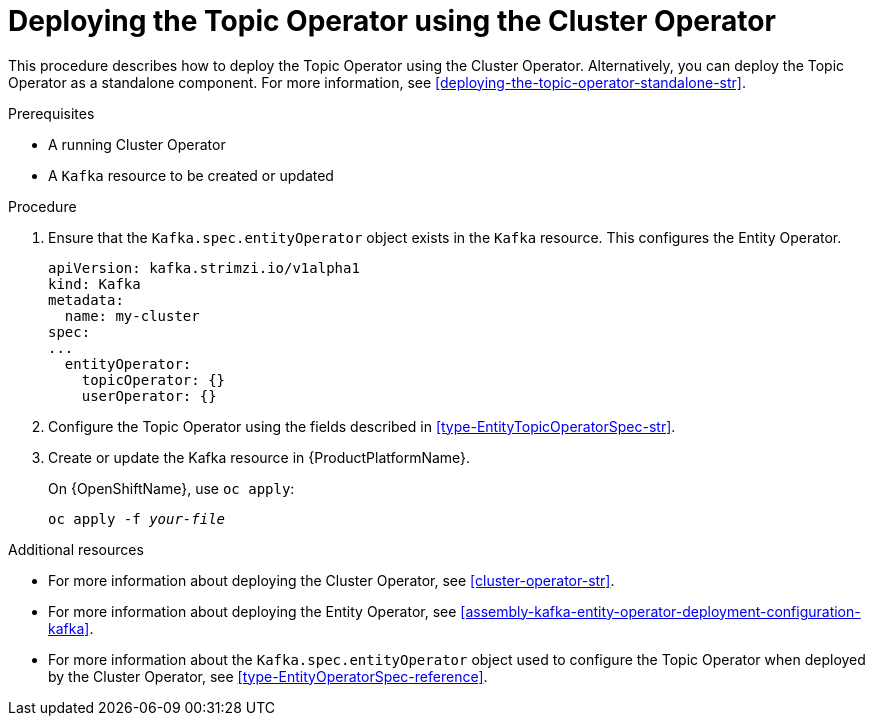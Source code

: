 // Module included in the following assemblies:
//
// getting-started.adoc
// assembly-deploying-the-topic-operator.adoc

[id='deploying-the-topic-operator-using-the-cluster-operator-{context}']
= Deploying the Topic Operator using the Cluster Operator

This procedure describes how to deploy the Topic Operator using the Cluster Operator. Alternatively, you can deploy the Topic Operator as a standalone component. For more information, see xref:deploying-the-topic-operator-standalone-str[].

.Prerequisites

* A running Cluster Operator
* A `Kafka` resource to be created or updated

.Procedure

. Ensure that the `Kafka.spec.entityOperator` object exists in the `Kafka` resource. This configures the Entity Operator.
+
[source]
----
apiVersion: kafka.strimzi.io/v1alpha1
kind: Kafka
metadata:
  name: my-cluster
spec:
...
  entityOperator:
    topicOperator: {}
    userOperator: {}
----
. Configure the Topic Operator using the fields described in xref:type-EntityTopicOperatorSpec-str[].

. Create or update the Kafka resource in {ProductPlatformName}.
+
ifdef::Kubernetes[]
On {KubernetesName}, use `kubectl apply`:
[source,shell,subs=+quotes]
kubectl apply -f _your-file_
+
endif::Kubernetes[]
On {OpenShiftName}, use `oc apply`:
+
[source,shell,subs=+quotes]
oc apply -f _your-file_

.Additional resources

* For more information about deploying the Cluster Operator, see xref:cluster-operator-str[].
* For more information about deploying the Entity Operator, see xref:assembly-kafka-entity-operator-deployment-configuration-kafka[].
* For more information about the `Kafka.spec.entityOperator` object used to configure the Topic Operator when deployed by the Cluster Operator, see xref:type-EntityOperatorSpec-reference[].
